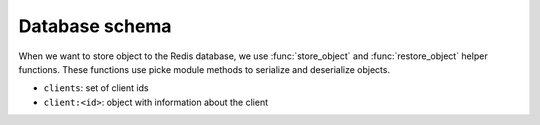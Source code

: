 Database schema
===============

When we want to store object to the Redis database, we use :func:`store_object`
and :func:`restore_object` helper functions. These functions use picke module
methods to serialize and deserialize objects.

- ``clients``: set of client ids
- ``client:<id>``: object with information about the client
